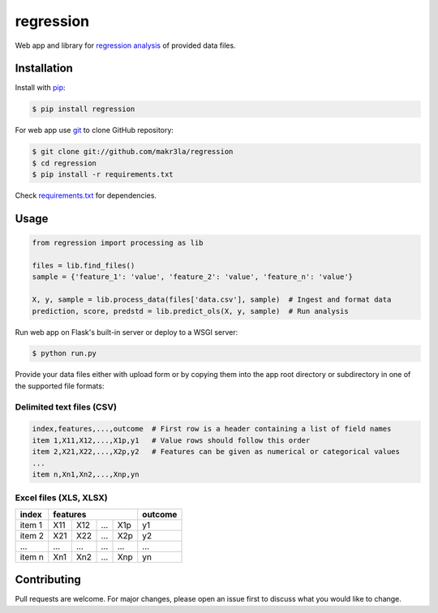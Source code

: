regression
==========

.. image:: https://img.shields.io/pypi/pyversions/regression
    :target: https://pypi.org/project/regression/
    :alt: PyPI - Python Version

.. image:: https://img.shields.io/pypi/v/regression
    :target: https://pypi.org/project/regression/
    :alt: PyPI

.. image:: https://img.shields.io/pypi/status/regression
    :target: https://pypi.org/project/regression/
    :alt: PyPI - Status

.. image:: https://img.shields.io/github/license/makr3la/regression
    :target: LICENSE
    :alt: GitHub

.. image:: https://img.shields.io/travis/makr3la/regression
    :target: https://travis-ci.com/makr3la/regression
    :alt: Travis (.org)

Web app and library for
`regression analysis <https://en.wikipedia.org/wiki/Regression_analysis>`_
of provided data files.

Installation
------------

Install with `pip <https://pip.pypa.io/en/stable/>`_:

.. code:: bash

    $ pip install regression

For web app use `git <https://git-scm.com/>`_ to clone GitHub repository:

.. code:: bash

    $ git clone git://github.com/makr3la/regression
    $ cd regression
    $ pip install -r requirements.txt

Check `<requirements.txt>`_ for dependencies.

Usage
-----

.. code:: python

    from regression import processing as lib

    files = lib.find_files()
    sample = {'feature_1': 'value', 'feature_2': 'value', 'feature_n': 'value'}
    
    X, y, sample = lib.process_data(files['data.csv'], sample)  # Ingest and format data
    prediction, score, predstd = lib.predict_ols(X, y, sample)  # Run analysis

Run web app on Flask's built-in server or deploy to a WSGI server:

.. code:: bash

    $ python run.py

Provide your data files either with upload form or by copying them into the app
root directory or subdirectory in one of the supported file formats:

Delimited text files (CSV)
^^^^^^^^^^^^^^^^^^^^^^^^^^

.. code:: bash

    index,features,...,outcome  # First row is a header containing a list of field names
    item 1,X11,X12,...,X1p,y1   # Value rows should follow this order
    item 2,X21,X22,...,X2p,y2   # Features can be given as numerical or categorical values
    ...
    item n,Xn1,Xn2,...,Xnp,yn

Excel files (XLS, XLSX)
^^^^^^^^^^^^^^^^^^^^^^^

+--------+-----------------------+---------+
|  index |        features       | outcome |
+========+=====+=====+=====+=====+=========+
| item 1 | X11 | X12 | ... | X1p |    y1   |
+--------+-----+-----+-----+-----+---------+
| item 2 | X21 | X22 | ... | X2p |    y2   |
+--------+-----+-----+-----+-----+---------+
|   ...  | ... | ... | ... | ... |   ...   |
+--------+-----+-----+-----+-----+---------+
| item n | Xn1 | Xn2 | ... | Xnp |    yn   |
+--------+-----+-----+-----+-----+---------+

Contributing
------------

Pull requests are welcome. For major changes, please open an issue first to
discuss what you would like to change.
